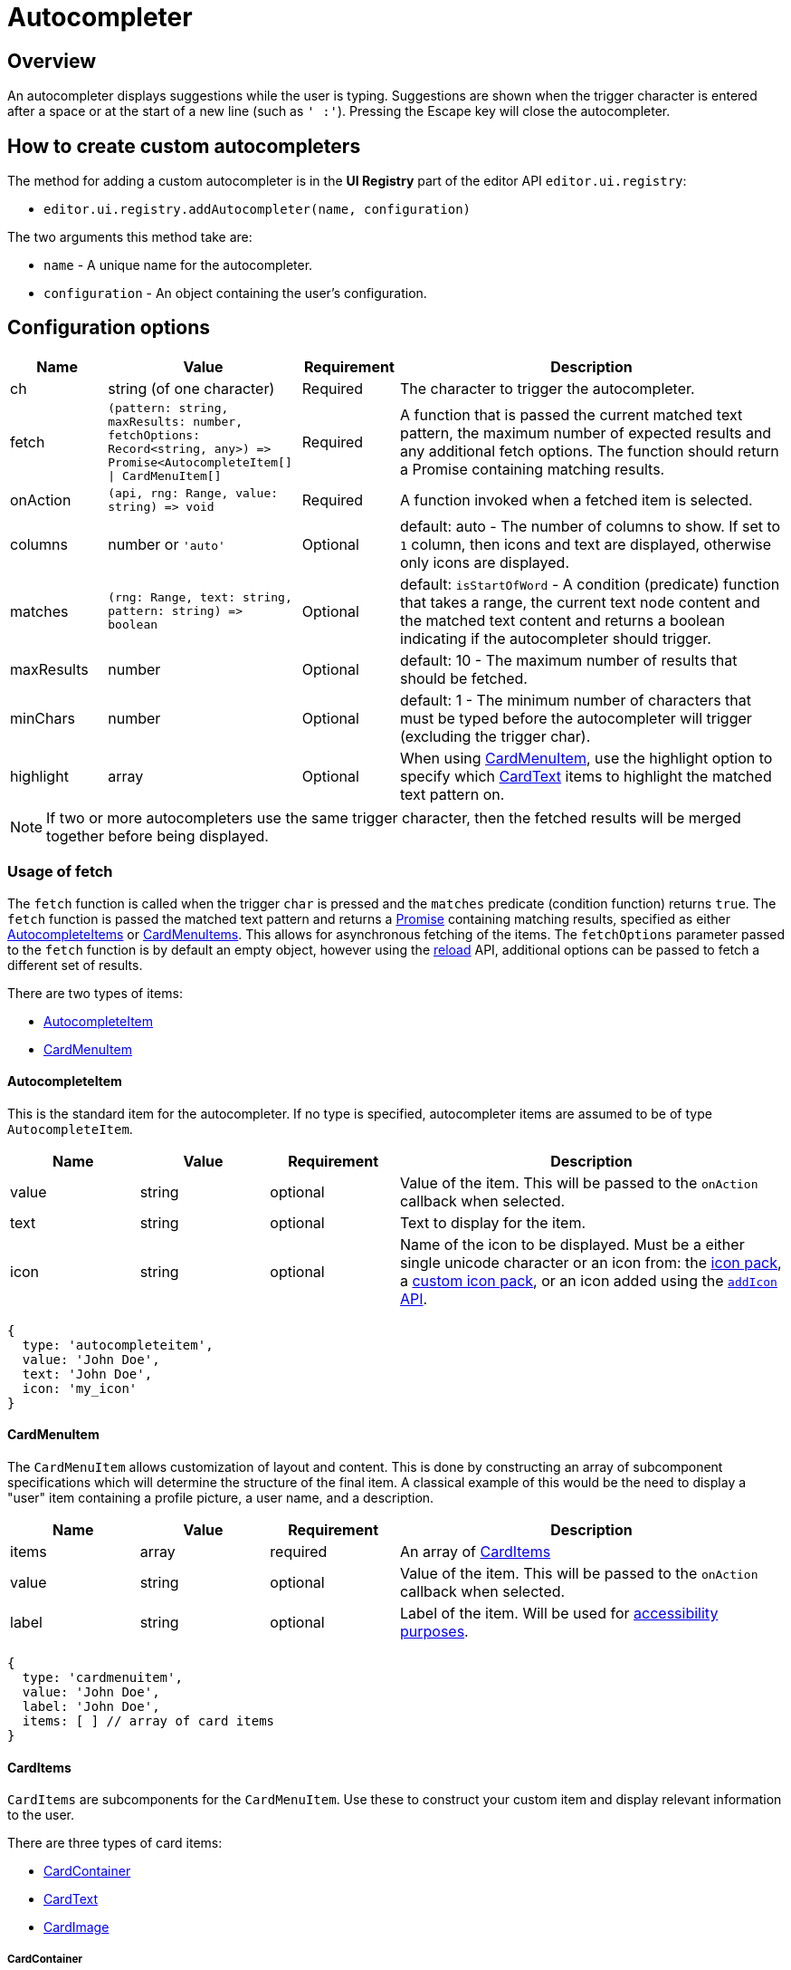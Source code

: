 = Autocompleter
:navtitle: Autocompleter
:description: Add a custom autocompleter to TinyMCE 6.
:keywords: autocomplete

== Overview

An autocompleter displays suggestions while the user is typing. Suggestions are shown when the trigger character is entered after a space or at the start of a new line (such as `' :'`). Pressing the Escape key will close the autocompleter.

== How to create custom autocompleters

The method for adding a custom autocompleter is in the *UI Registry* part of the editor API `+editor.ui.registry+`:

* `+editor.ui.registry.addAutocompleter(name, configuration)+`

The two arguments this method take are:

* `+name+` - A unique name for the autocompleter.
* `+configuration+` - An object containing the user's configuration.

== Configuration options

[cols="1,2,1,4",options="header"]
|===
|Name |Value |Requirement |Description
|ch |string (of one character) |Required |The character to trigger the autocompleter.
|fetch |`+(pattern: string, maxResults: number, fetchOptions: Record<string, any>) => Promise<AutocompleteItem[] \| CardMenuItem[]+` |Required |A function that is passed the current matched text pattern, the maximum number of expected results and any additional fetch options. The function should return a Promise containing matching results.
|onAction |`+(api, rng: Range, value: string) => void+` |Required |A function invoked when a fetched item is selected.
|columns |number or `'auto'` |Optional |default: auto - The number of columns to show. If set to `+1+` column, then icons and text are displayed, otherwise only icons are displayed.
|matches |`+(rng: Range, text: string, pattern: string) => boolean+` |Optional |default: `+isStartOfWord+` - A condition (predicate) function that takes a range, the current text node content and the matched text content and returns a boolean indicating if the autocompleter should trigger.
|maxResults |number |Optional |default: 10 - The maximum number of results that should be fetched.
|minChars |number |Optional |default: 1 - The minimum number of characters that must be typed before the autocompleter will trigger (excluding the trigger char).
|highlight |array |Optional |When using xref:cardmenuitem[CardMenuItem], use the highlight option to specify which xref:cardtext[CardText] items to highlight the matched text pattern on.
|===

NOTE: If two or more autocompleters use the same trigger character, then the fetched results will be merged together before being displayed.

=== Usage of fetch

The `+fetch+` function is called when the trigger `+char+` is pressed and the `+matches+` predicate (condition function) returns `+true+`. The `+fetch+` function is passed the matched text pattern and returns a https://developer.mozilla.org/en-US/docs/Web/JavaScript/Reference/Global_Objects/Promise[Promise] containing matching results, specified as either xref:autocompleteitem[AutocompleteItems] or xref:cardmenuitem[CardMenuItems]. This allows for asynchronous fetching of the items. The `+fetchOptions+` parameter passed to the `+fetch+` function is by default an empty object, however using the xref:api[reload] API, additional options can be passed to fetch a different set of results.

There are two types of items:

* xref:autocompleteitem[AutocompleteItem]
* xref:cardmenuitem[CardMenuItem]

[[autocompleteitem]]
==== AutocompleteItem

This is the standard item for the autocompleter. If no type is specified, autocompleter items are assumed to be of type `+AutocompleteItem+`.

[cols="1,1,1,3",options="header"]
|===
|Name |Value |Requirement |Description
|value |string |optional |Value of the item. This will be passed to the `+onAction+` callback when selected.
|text |string |optional |Text to display for the item.
|icon |string |optional |Name of the icon to be displayed. Must be a either single unicode character or an icon from: the xref:editor-icon-identifiers.adoc[icon pack], a xref:creating-an-icon-pack.adoc[custom icon pack], or an icon added using the xref:apis/tinymce.editor.ui.registry.adoc#addIcon[`+addIcon+` API].
|===

[source,js]
----
{
  type: 'autocompleteitem',
  value: 'John Doe',
  text: 'John Doe',
  icon: 'my_icon'
}
----

// TODO: DOC-719 and TINY-6593: Move CardMenuItem/subitems specification to menuitems

[[cardmenuitem]]
==== CardMenuItem

The `+CardMenuItem+` allows customization of layout and content. This is done by constructing an array of subcomponent specifications which will determine the structure of the final item. A classical example of this would be the need to display a "user" item containing a profile picture, a user name, and a description.

[cols="1,1,1,3",options="header"]
|===
|Name |Value |Requirement |Description
|items |array |required |An array of xref:carditems[CardItems]
|value |string |optional |Value of the item. This will be passed to the `+onAction+` callback when selected.
|label |string |optional |Label of the item. Will be used for https://developer.mozilla.org/en-US/docs/Web/Accessibility/ARIA[accessibility purposes].
|===

[source,js]
----
{
  type: 'cardmenuitem',
  value: 'John Doe',
  label: 'John Doe',
  items: [ ] // array of card items
}
----

[[carditems]]
==== CardItems

`+CardItems+` are subcomponents for the `+CardMenuItem+`. Use these to construct your custom item and display relevant information to the user.

There are three types of card items:

* xref:cardcontainer[CardContainer]
* xref:cardtext[CardText]
* xref:cardimage[CardImage]

[[cardcontainer]]
===== CardContainer

A `+CardContainer+` is a layout component used to apply a layout to an array of card items.

[cols="1,1,1,3",options="header"]
|===
|Name |Value |Requirement |Description
|items |array |required |An array of xref:carditems[CardItems]
|direction |`+'vertical'+` or `+'horizontal'+` |optional |default: `+horizontal+` - directionality of subitems
|align |`+'left'+` or `+'right'+` |optional |default: `+left+` - horizontal alignment of subitems
|valign |`+'top'+`, `+'middle'+` or `+'bottom'+` |optional |default: `+middle+` - vertical alignment of subitems
|===

[source,js]
----
{
  type: 'cardcontainer',
  direction: 'horizontal',
  align: 'left',
  valign: 'middle',
  items: [ ... ]
}
----

[[cardtext]]
===== CardText

`+CardText+` is a component for displaying text.

[cols="1,1,1,3",options="header"]
|===
|Name |Value |Requirement |Description
|text |string |required |Text to display
|name |string |optional |Identifier used to reference specific CardText items. The autocompleter will use this for the text-highlight functionality.
|classes |array |optional |Array of classes to apply. Note: restrict usage to styles that won't affect the layout, such as `+font-style+`.
|===

[source,js]
----
{
  type: 'cardtext',
  text: 'John Doe',
  name: 'my_autocompleter_cardtext',
  classes: ['my-cardtext-class']
}
----

[[cardimage]]
===== CardImage

`+CardImage+` is a component for displaying an image.

[cols="1,1,1,3",options="header"]
|===
|Name |Value |Requirement |Description
|src |string |required |Image source to use
|alt |string |required |Image alt text
|classes |array |optional |Array of classes to apply. Note: restrict usage to styles that won't affect the layout, such as `+border-radius+`.
|===

[source,js]
----
{
  type: 'cardimage',
  src: 'profile-picture.jpeg',
  alt: 'My alt text',
  classes: ['my-cardimage-class']
}
----

[[api]]
== API

[cols="1,2,3",options="header"]
|===
|Name |Value |Description
|hide |`+() => void+` |Hides the autocompleter menu.
|reload |`+(fetchOptions: Record<string, any>) => void+` |Hides the autocompleter menu and fetches new menu items. The `+fetchOptions+` will be passed to the autocompleter `+fetch+` callback.
|===

== Interactive examples

The following examples show how to create a special characters autocompleters.

=== Example: Standard Autocompleter

This example uses the standard autocompleter item and will show when user types the colon (`+:+`) character and at least one additional character.

liveDemo::autocompleter-autocompleteitem[height="300", tab="js"]

=== Example: Using `+CardMenuItems+` in the Autocompleter

This example uses xref:cardmenuitem[CardMenuItems] and will show when a user types a hyphen (`+-+`) character and at least one additional character.

liveDemo::autocompleter-cardmenuitem[height="300", tab="js"]
